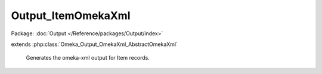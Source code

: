 -------------------
Output_ItemOmekaXml
-------------------

Package: :doc:`Output </Reference/packages/Output/index>`

.. php:class:: Output_ItemOmekaXml

extends :php:class:`Omeka_Output_OmekaXml_AbstractOmekaXml`

    Generates the omeka-xml output for Item records.

    .. php:method:: _buildNode()

        Create a node representing an Item record.
